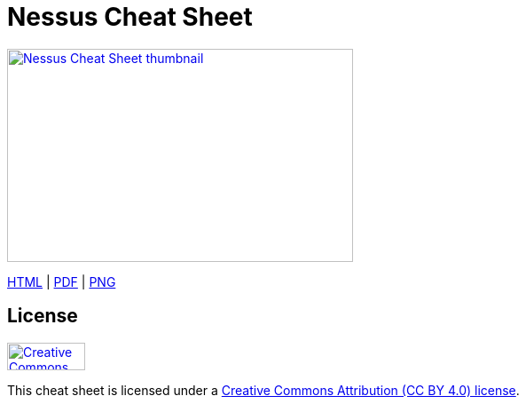 = Nessus Cheat Sheet
:stylesdir: stylesheets
:stylesheet: asciidoc-style-limberduck.css
:nofooter:
:docinfo1:

image:https://raw.githubusercontent.com/limberduck/nessus-cheat-sheet/gh-pages/nessus-cheat-sheet-10p.png[Nessus Cheat Sheet thumbnail, 390, 240, role="thumb",link="https://limberduck.github.io/nessus-cheat-sheet/nessus-cheat-sheet.pdf",window="_blank"]

https://limberduck.github.io/nessus-cheat-sheet/nessus-cheat-sheet.html[HTML,window="_blank"] 
|
https://limberduck.github.io/nessus-cheat-sheet/nessus-cheat-sheet.pdf[PDF,window="_blank"]
|
https://raw.githubusercontent.com/limberduck/nessus-cheat-sheet/gh-pages/nessus-cheat-sheet.pngA[PNG,window="_blank"]

== License

image:https://mirrors.creativecommons.org/presskit/buttons/88x31/png/by.png[Creative Commons Attribution (CC BY 4.0) license, 88, 31, link="https://creativecommons.org/licenses/by/4.0/deed.en",window="_blank"]

This cheat sheet is licensed under a https://creativecommons.org/licenses/by/4.0/deed.en[Creative Commons Attribution (CC BY 4.0) license].
